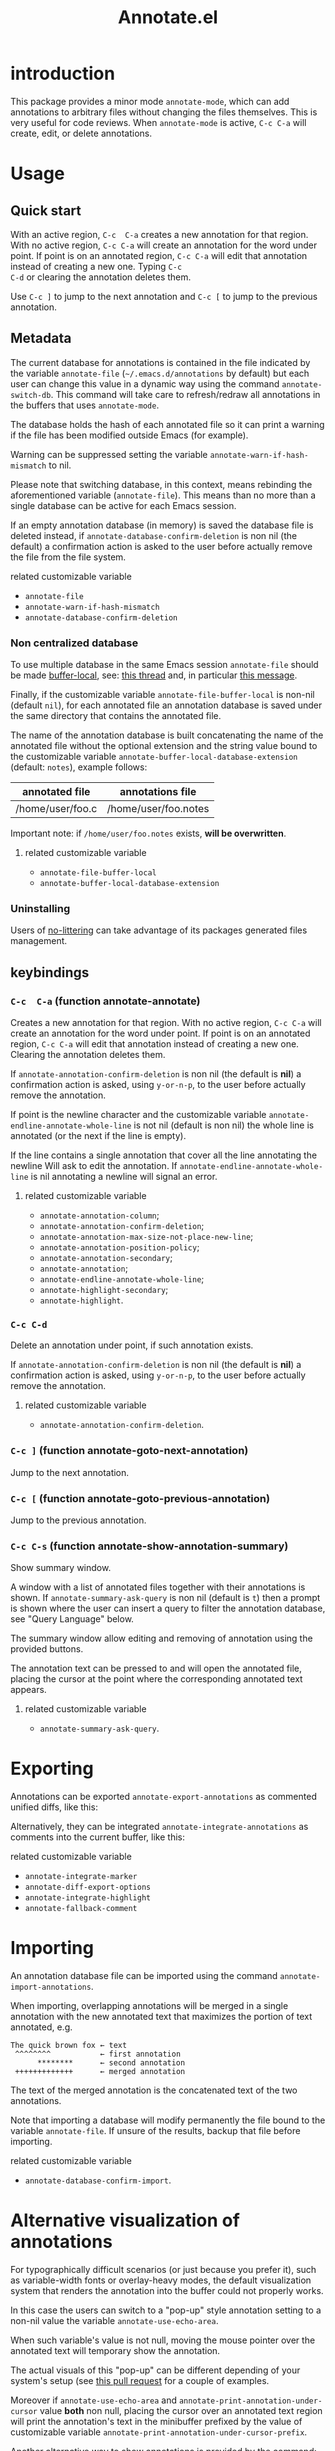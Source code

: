#+OPTIONS: html-postamble:nil html-preamble:nil toc:nil
#+AUTHOR:
#+TITLE: Annotate.el

[[https://elpa.nongnu.org/nongnu/annotate.svg][https://elpa.nongnu.org/nongnu/annotate.svg]]

[[http://melpa.org/#/annotate][http://melpa.org/packages/annotate-badge.svg]]

[[http://stable.melpa.org/#/annotate][http://stable.melpa.org/packages/annotate-badge.svg]]

* introduction

This  package provides  a minor  mode ~annotate-mode~,  which can  add
annotations   to   arbitrary   files  without   changing   the   files
themselves. This is very useful for code reviews. When ~annotate-mode~
is active, ~C-c C-a~ will create, edit, or delete annotations.

[[https://raw.githubusercontent.com/bastibe/annotate.el/master/example.png]]

* Usage

** Quick start

With an  active region, ~C-c  C-a~ creates  a new annotation  for that
region. With no active region, ~C-c C-a~ will create an annotation for
the word  under point. If point  is on an annotated  region, ~C-c C-a~
will edit that  annotation instead of creating a new  one. Typing ~C-c
C-d~ or clearing the annotation deletes them.

Use ~C-c ]~ to jump to the next  annotation and ~C-c [~ to jump to the
previous annotation.

** Metadata

The  current  database  for  annotations  is  contained  in  the  file
indicated by the variable ~annotate-file~ (=~/.emacs.d/annotations= by
default) but  each user can change  this value in a  dynamic way using
the  command ~annotate-switch-db~.   This  command will  take care  to
refresh/redraw   all   annotations   in    the   buffers   that   uses
~annotate-mode~.

The database holds the hash of each  annotated file so it can print a
warning if the file has been modified outside Emacs (for example).

Warning     can     be     suppressed     setting     the     variable
~annotate-warn-if-hash-mismatch~ to nil.

Please note that switching database,  in this context, means rebinding
the  aforementioned variable  (~annotate-file~).  This  means than  no
more than a single database can be active for each Emacs session.

If an  empty annotation database  (in memory) is saved  the database
file  is deleted  instead, if  ~annotate-database-confirm-deletion~ is
non  nil (the  default) a  confirmation action  is asked  to the  user
before actually remove the file from the file system.

**** related customizable variable
     - ~annotate-file~
     - ~annotate-warn-if-hash-mismatch~
     - ~annotate-database-confirm-deletion~

*** Non centralized database

To use multiple database in the same Emacs session ~annotate-file~ should be made
[[https://www.gnu.org/software/emacs/manual/html_node/elisp/Buffer_002dLocal-Variables.html][buffer-local]],
see:
[[https://github.com/bastibe/annotate.el/issues/68][this thread]] and, in particular
[[https://github.com/bastibe/annotate.el/issues/68#issuecomment-728218022][this message]].

Finally, if the customizable variable ~annotate-file-buffer-local~ is
non-nil (default ~nil~), for each annotated file an annotation
database is saved under the same directory that contains the annotated
file.

The name of the annotation database is built concatenating the name of
the annotated file without the optional extension and the string value
bound to the customizable variable
~annotate-buffer-local-database-extension~ (default: ~notes~), example follows:

| annotated file   | annotations file     |
|------------------+----------------------|
| /home/user/foo.c | /home/user/foo.notes |
|------------------+----------------------|

Important note: if ~/home/user/foo.notes~ exists, *will be overwritten*.

**** related customizable variable
     - ~annotate-file-buffer-local~
     - ~annotate-buffer-local-database-extension~

*** Uninstalling

Users of
[[https://github.com/emacscollective/no-littering][no-littering]]
can take advantage of its packages generated files management.

** keybindings

*** ~C-c  C-a~ (function annotate-annotate)
    Creates  a new annotation  for that
    region. With no active region, ~C-c C-a~ will create an annotation for
    the word  under point. If point  is on an annotated  region, ~C-c C-a~
    will edit that annotation instead of  creating a new one. Clearing the
    annotation deletes them.

    If ~annotate-annotation-confirm-deletion~ is  non nil (the default
    is *nil*) a confirmation action is asked, using ~y-or-n-p~, to the
    user before actually remove the annotation.

    If point  is the newline  character and the  customizable variable
    ~annotate-endline-annotate-whole-line~ is not  nil (default is non
    nil)  the whole  line is  annotated (or  the next  if the  line is
    empty).

    If the line contains a single annotation that cover all the line
    annotating the newline Will ask to edit the annotation. If
    ~annotate-endline-annotate-whole-line~ is nil annotating a newline
    will signal an error.

**** related customizable variable
     - ~annotate-annotation-column~;
     - ~annotate-annotation-confirm-deletion~;
     - ~annotate-annotation-max-size-not-place-new-line~;
     - ~annotate-annotation-position-policy~;
     - ~annotate-annotation-secondary~;
     - ~annotate-annotation~;
     - ~annotate-endline-annotate-whole-line~;
     - ~annotate-highlight-secondary~;
     - ~annotate-highlight~.

*** ~C-c C-d~
    Delete an annotation under point, if such annotation exists.

    If ~annotate-annotation-confirm-deletion~ is  non nil (the default
    is *nil*) a confirmation action is asked, using ~y-or-n-p~, to the
    user before actually remove the annotation.

**** related customizable variable
     - ~annotate-annotation-confirm-deletion~.

*** ~C-c ]~ (function annotate-goto-next-annotation)
    Jump to the next  annotation.

*** ~C-c [~ (function annotate-goto-previous-annotation)
    Jump to the previous annotation.

*** ~C-c C-s~ (function annotate-show-annotation-summary)
    Show summary window.

    A window with a list of annotated files together with their
    annotations is shown. If ~annotate-summary-ask-query~ is non nil
    (default is ~t~) then a prompt is shown where the user can insert
    a query to filter the annotation database, see "Query Language"
    below.

    The summary window allow editing and removing of annotation using
    the provided buttons.

    The annotation text can be pressed to and will open the annotated
    file, placing the cursor at the point where the corresponding
    annotated text appears.

**** related customizable variable
     - ~annotate-summary-ask-query~.

* Exporting

Annotations can be exported ~annotate-export-annotations~ as commented
unified diffs, like this:

[[https://raw.githubusercontent.com/bastibe/annotate.el/master/diff-example.png]]

Alternatively, they can be integrated ~annotate-integrate-annotations~
as comments into the current buffer, like this:

[[https://raw.githubusercontent.com/bastibe/annotate.el/master/integrate-example.png]]

**** related customizable variable
     - ~annotate-integrate-marker~
     - ~annotate-diff-export-options~
     - ~annotate-integrate-highlight~
     - ~annotate-fallback-comment~


* Importing

An  annotation  database  file  can  be  imported  using  the  command
~annotate-import-annotations~.

When importing, overlapping annotations will be merged in a single
annotation with the new annotated text that maximizes the portion of
text annotated, e.g.

#+BEGIN_SRC
The quick brown fox ← text
 ^^^^^^^^           ← first annotation
      ********      ← second annotation
 +++++++++++++      ← merged annotation
#+END_SRC

The text of the merged annotation is the concatenated text of the two
annotations.

Note that importing a database will modify permanently the file bound
to the variable ~annotate-file~. If unsure of the results, backup
that file before importing.

**** related customizable variable
     - ~annotate-database-confirm-import~.

* Alternative visualization of annotations

For typographically difficult scenarios (or just because you prefer
it), such as variable-width fonts or overlay-heavy modes, the default
visualization system that renders the annotation into the buffer could
not properly works.

In this case the users can switch to a "pop-up" style annotation
setting to a non-nil value the variable ~annotate-use-echo-area~.

When such variable's value is not null, moving the mouse pointer over
the annotated text will temporary show the annotation.

The actual visuals of this "pop-up" can be different depending of your
system's setup (see
[[https://github.com/bastibe/annotate.el/pull/81][this pull request]]
for a couple of examples.

Moreover if ~annotate-use-echo-area~ and ~annotate-print-annotation-under-cursor~
value *both* non null, placing the cursor over an annotated text region will print
the annotation's text in the minibuffer prefixed by the value of customizable variable
~annotate-print-annotation-under-cursor-prefix~.

Another alternative way to show annotations is provided by the command:
~annotate-summary-of-file-from-current-pos~.

Calling this command will show a summary window that prints all the
annotations related to annotated text that appears (in the active
buffer) beyond the current cursor position.

**** related customizable variable
     - ~annotate-use-echo-area~
     - ~annotate-print-annotation-under-cursor~
     - ~annotate-print-annotation-under-cursor-prefix~
     - ~annotate-summary-of-file-from-current-pos~.

* Other commands

** annotate-switch-db

This command will ask the user for a new annotation database files,
load it and refresh all the annotations contained in each buffer where
annotate minor mode is active.

See the docstring for more information and
[[https://github.com/bastibe/annotate.el/issues/68][this thread]]
for a possible workflow where this command could be useful.

* More documentation

 Please check ~M-x customize-group RET annotate~ as there is
 extensive documentation for each customizable variable.

* BUGS

** Known bugs

   - Annotations in org-mode source blocks will be underlined, but the
     annotations don't show up. This is likely a fundamental
     incompatibility with the way source blocks are highlighted and the
     way annotations are displayed.

   - Because   of  a   limitation  in   the  Emacs   display  routines
     ~scroll-down-line~ could get stuck on a annotated line. So no fix
     can  be  provided by  the  authors  of ~annotate.el~,  a  possible
     workaround is to call the command with a numeric prefix equals to
     one plus the number of  annotation text lines below the annotated
     text.

     For example:

     #+BEGIN_SRC text
     foo bar baz
     annotation
     #+END_SRC

     needs a prefix of 2: ~C-u 2 M-x scroll-down-line~

     But note that:

     #+BEGIN_SRC text
     foo bar baz   annotation
     #+END_SRC

     Needs no prefix.

   - Deleting the first  character of an annotated text  will remove the
     annotation (this turned out to be useful, though).

** Report bugs

   To report bugs please, point your browser to the
   [[https://github.com/bastibe/annotate.el/issues][issue tracker]].

* Query Language

  The summary window can shows  results filtered by criteria specified
  with a very simple query language, the basis syntax for that language
  is shown below:

#+BEGIN_SRC text
 [file-mask] [(and | or) [not] regex-note [(and | or) [not] regexp-note ...]]
#+END_SRC

where

  - file-mask :: is a regular expression that should match the path of file
    the annotation refers to;
  - and, or, not :: you guess? Classics logical operators;
  - regex-note :: the text of annotation must match this regular expression.

** Examples

#+BEGIN_SRC text
  lisp$ and TODO
#+END_SRC

   matches the text ~TODO~ in all lisp files

Parenthesis can be used for the expression related to the text of
annotation, like this:

#+BEGIN_SRC text
 lisp$ and (TODO or important)
#+END_SRC

   the same as above but checks also for string `important'

#+BEGIN_SRC text
 /home/foo/
#+END_SRC
   matches all the annotation that refers to file in the directory
   ~/home/foo~

#+BEGIN_SRC text
 /home/foo/ and not minor
#+END_SRC

   matches all the annotation that refers to file in the directory
   ~/home/foo~ and that not contains the text ~minor~.

#+BEGIN_SRC text
 .* and "not"
#+END_SRC
 the quotation mark (") can be used to escape strings.

As a shortcut, an empty query will match everything (just press
~return~ at prompt).

* FAQ
  Sometimes the package does not respect the customizable variable's value of
  ~annotate-annotation-position-policy~, is this a bug?

  No  it is  not, when  a line  which is  using a  non default  font is
  annotated  the software  force  the ~:new-line~  policy,  that is  the
  annotation will be  displayed on a new line regardless  of the value
  of the variable mentioned in the question.

  This is necessary  to prevent the annotation to be  pushed beyond the
  window limits if an huge font is used by the annotated text.

* LICENSE

This package is released under the MIT license, see file [[./LICENSE][LICENSE]]
